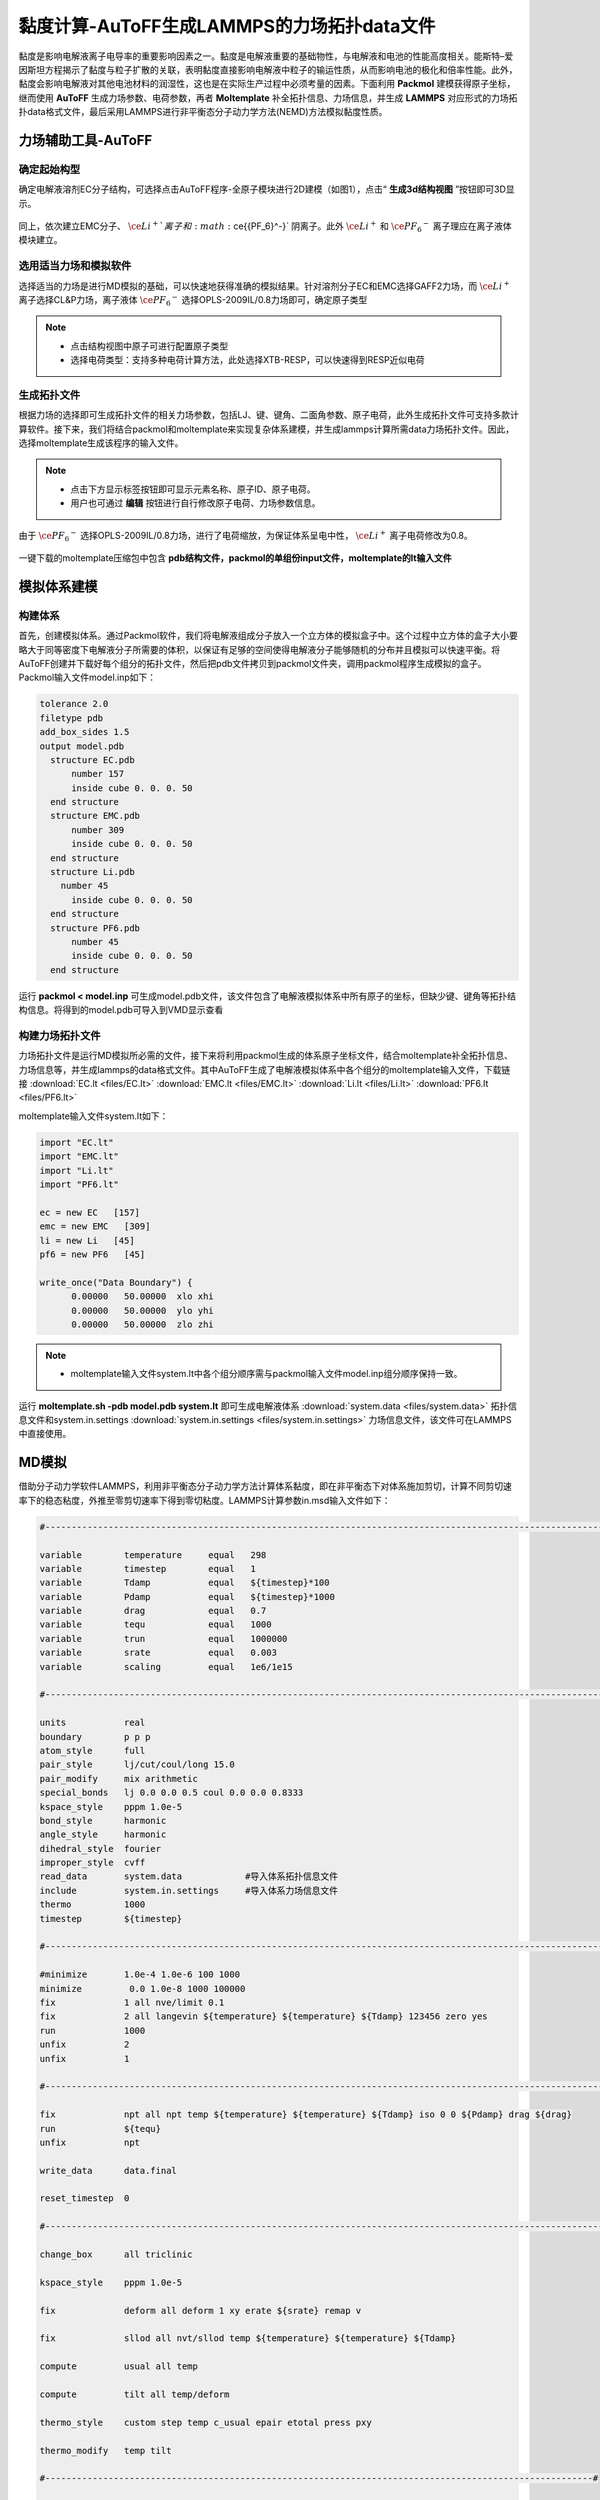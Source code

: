 .. _viscosity-lammps:

黏度计算-AuToFF生成LAMMPS的力场拓扑data文件
================================================

黏度是影响电解液离子电导率的重要影响因素之一。黏度是电解液重要的基础物性，与电解液和电池的性能高度相关。能斯特–爱因斯坦方程揭示了黏度与粒子扩散的关联，表明黏度直接影响电解液中粒子的输运性质，从而影响电池的极化和倍率性能。此外，黏度会影响电解液对其他电池材料的润湿性，这也是在实际生产过程中必须考量的因素。下面利用 **Packmol** 建模获得原子坐标，继而使用 **AuToFF** 生成力场参数、电荷参数，再者 **Moltemplate** 补全拓扑信息、力场信息，并生成 **LAMMPS** 对应形式的力场拓扑data格式文件，最后采用LAMMPS进行非平衡态分子动力学方法(NEMD)方法模拟黏度性质。


力场辅助工具-AuToFF
-------------------------------------------------------

确定起始构型
########################################################

确定电解液溶剂EC分子结构，可选择点击AuToFF程序-全原子模块进行2D建模（如图1），点击“ **生成3d结构视图** ”按钮即可3D显示。

.. figure:: image/viscosity-lammps/创建EC分子结构.png
    :align: center
.. centered:: 图5.1.1  创建EC分子结构

同上，依次建立EMC分子、 :math:`\ce{Li^+}`离子和 :math:`\ce{{PF_6}^-}` 阴离子。此外 :math:`\ce{Li^+}` 和 :math:`\ce{{PF_6}^-}` 离子理应在离子液体模块建立。


选用适当力场和模拟软件
########################################################

选择适当的力场是进行MD模拟的基础，可以快速地获得准确的模拟结果。针对溶剂分子EC和EMC选择GAFF2力场，而 :math:`\ce{Li^+}` 离子选择CL&P力场，离子液体 :math:`\ce{{PF_6}^-}` 选择OPLS-2009IL/0.8力场即可，确定原子类型

.. figure:: image/viscosity-lammps/根据力场选择原子类型.png
    :align: center
.. centered:: 图5.1.2  根据力场选择原子类型

.. note:: 

  * 点击结构视图中原子可进行配置原子类型
  * 选择电荷类型：支持多种电荷计算方法，此处选择XTB-RESP，可以快速得到RESP近似电荷

生成拓扑文件
########################################################

根据力场的选择即可生成拓扑文件的相关力场参数，包括LJ、键、键角、二面角参数、原子电荷，此外生成拓扑文件可支持多款计算软件。接下来，我们将结合packmol和moltemplate来实现复杂体系建模，并生成lammps计算所需data力场拓扑文件。因此，选择moltemplate生成该程序的输入文件。

.. figure:: image/viscosity-lammps/生成拓扑文件.png
    :align: center
.. centered:: 图5.1.3  生成拓扑文件

.. note:: 

  * 点击下方显示标签按钮即可显示元素名称、原子ID、原子电荷。
  * 用户也可通过 **编辑** 按钮进行自行修改原子电荷、力场参数信息。

由于 :math:`\ce{{PF_6}^-}` 选择OPLS-2009IL/0.8力场，进行了电荷缩放，为保证体系呈电中性， :math:`\ce{Li^+}` 离子电荷修改为0.8。

.. figure:: image/viscosity-lammps/锂离子电荷修改.png
    :align: center
.. centered:: 图5.1.4  锂离子电荷修改

一键下载的moltemplate压缩包中包含 **pdb结构文件，packmol的单组份input文件，moltemplate的lt输入文件**

模拟体系建模
-------------------------------------------------------
构建体系
########################################################

首先，创建模拟体系。通过Packmol软件，我们将电解液组成分子放入一个立方体的模拟盒子中。这个过程中立方体的盒子大小要略大于同等密度下电解液分子所需要的体积，以保证有足够的空间使得电解液分子能够随机的分布并且模拟可以快速平衡。将AuToFF创建并下载好每个组分的拓扑文件，然后把pdb文件拷贝到packmol文件夹，调用packmol程序生成模拟的盒子。Packmol输入文件model.inp如下：

.. code-block:: 

 tolerance 2.0
 filetype pdb
 add_box_sides 1.5
 output model.pdb
   structure EC.pdb
       number 157
       inside cube 0. 0. 0. 50
   end structure
   structure EMC.pdb
       number 309
       inside cube 0. 0. 0. 50
   end structure
   structure Li.pdb
     number 45
       inside cube 0. 0. 0. 50
   end structure
   structure PF6.pdb
       number 45
       inside cube 0. 0. 0. 50
   end structure

 

运行 **packmol < model.inp** 可生成model.pdb文件，该文件包含了电解液模拟体系中所有原子的坐标，但缺少键、键角等拓扑结构信息。将得到的model.pdb可导入到VMD显示查看


构建力场拓扑文件
########################################################

力场拓扑文件是运行MD模拟所必需的文件，接下来将利用packmol生成的体系原子坐标文件，结合moltemplate补全拓扑信息、力场信息等，并生成lammps的data格式文件。其中AuToFF生成了电解液模拟体系中各个组分的moltemplate输入文件，下载链接 :download:`EC.lt <files/EC.lt>` :download:`EMC.lt <files/EMC.lt>` :download:`Li.lt <files/Li.lt>` :download:`PF6.lt <files/PF6.lt>`

moltemplate输入文件system.lt如下：

.. code-block:: 

   import "EC.lt"
   import "EMC.lt"
   import "Li.lt"
   import "PF6.lt"
   
   ec = new EC   [157]
   emc = new EMC   [309]
   li = new Li   [45]
   pf6 = new PF6   [45]
   
   write_once("Data Boundary") {
         0.00000   50.00000  xlo xhi
         0.00000   50.00000  ylo yhi
         0.00000   50.00000  zlo zhi

.. note:: 

    * moltemplate输入文件system.lt中各个组分顺序需与packmol输入文件model.inp组分顺序保持一致。

运行 **moltemplate.sh -pdb model.pdb system.lt** 即可生成电解液体系 :download:`system.data <files/system.data>` 拓扑信息文件和system.in.settings :download:`system.in.settings <files/system.in.settings>` 力场信息文件，该文件可在LAMMPS中直接使用。

MD模拟
-------------------------------------------------------

借助分子动力学软件LAMMPS，利用非平衡态分子动力学方法计算体系黏度，即在非平衡态下对体系施加剪切，计算不同剪切速率下的稳态粘度，外推至零剪切速率下得到零切粘度。LAMMPS计算参数in.msd输入文件如下：

.. code-block:: 
   
  #-------------------------------------------------------------------------------------------------------------------#

  variable        temperature     equal   298
  variable        timestep        equal   1
  variable        Tdamp           equal   ${timestep}*100
  variable        Pdamp           equal   ${timestep}*1000
  variable        drag            equal   0.7
  variable        tequ            equal   1000
  variable        trun            equal   1000000
  variable        srate           equal   0.003
  variable        scaling         equal   1e6/1e15

  #-------------------------------------------------------------------------------------------------------------------#
  
  units           real
  boundary        p p p
  atom_style      full
  pair_style      lj/cut/coul/long 15.0
  pair_modify     mix arithmetic
  special_bonds   lj 0.0 0.0 0.5 coul 0.0 0.0 0.8333
  kspace_style    pppm 1.0e-5
  bond_style      harmonic
  angle_style     harmonic
  dihedral_style  fourier
  improper_style  cvff
  read_data       system.data            #导入体系拓扑信息文件
  include         system.in.settings     #导入体系力场信息文件
  thermo          1000
  timestep        ${timestep}
  
  #-------------------------------------------------------------------------------------------------------------------#
  
  #minimize       1.0e-4 1.0e-6 100 1000
  minimize         0.0 1.0e-8 1000 100000
  fix             1 all nve/limit 0.1
  fix             2 all langevin ${temperature} ${temperature} ${Tdamp} 123456 zero yes
  run             1000
  unfix           2
  unfix           1
  
  #-------------------------------------------------------------------------------------------------------------------#
  
  fix             npt all npt temp ${temperature} ${temperature} ${Tdamp} iso 0 0 ${Pdamp} drag ${drag}
  run             ${tequ}
  unfix           npt
  
  write_data      data.final
  
  reset_timestep  0
  
  #-------------------------------------------------------------------------------------------------------------------#
  
  change_box      all triclinic
  
  kspace_style    pppm 1.0e-5
  
  fix             deform all deform 1 xy erate ${srate} remap v
  
  fix             sllod all nvt/sllod temp ${temperature} ${temperature} ${Tdamp}
  
  compute         usual all temp
  
  compute         tilt all temp/deform
  
  thermo_style    custom step temp c_usual epair etotal press pxy
  
  thermo_modify   temp tilt
  
  #--------------------------------------------------------------------------------------------------------#
  
  fix             rescale all temp/rescale 1 ${temperature} ${temperature} 1.0 1.0
  
  run             10000
  unfix           rescale
  
  run             10000
  reset_timestep  0
  
  #--------------------------------------------------------------------------------------------------------#
  
  variable        visc equal -pxy/(${srate})*${scaling}
  
  fix             vave all ave/time 10 100 1000 v_visc ave running start 500000
  
  thermo_style    custom step temp press pxy v_visc f_vave
  
  thermo_modify   temp tilt
  
  run             ${trun}



MD结果分析
-------------------------------------------------------
黏度分析
########################################################

分析LAMMPS输出文件log.lammps得到黏度性质，其中LAMMPS输入文件已进行结果预处理，输出f_vave数值已进行平均处理，直接读取最后一步的数据即可，即为稳态黏度数值。此外，还模拟了不同温度下的稳态黏度，结果展示如下图：


.. figure:: image/viscosity-lammps/黏度结果.png
    :align: center
.. centered:: 图5.1.5  不同温度和剪切速率下的体系稳态粘度





